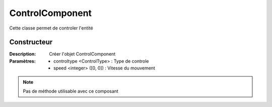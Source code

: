 ControlComponent
================

Cette classe permet de controler l'entité

Constructeur
------------

:Description: Créer l'objet ControlComponent
:Paramètres:
    - controltype <ControlType> : Type de controle
    - speed <integer> ([0, 0]) : Vitesse du mouvement

.. note:: Pas de méthode utilisable avec ce composant
